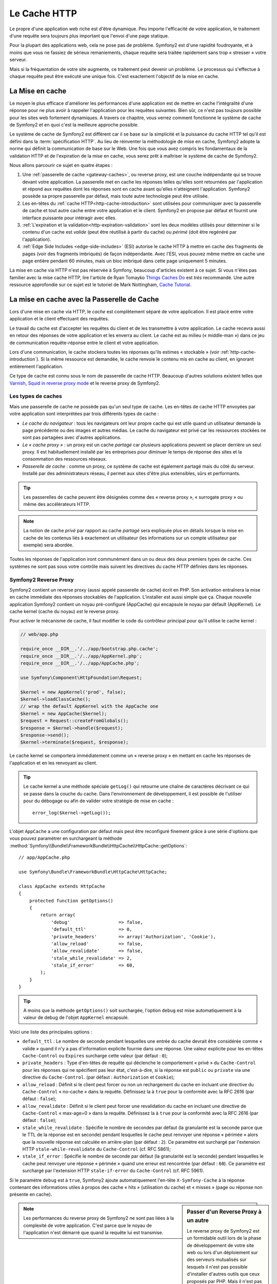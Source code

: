 .. index::
   single: Cache

Le Cache HTTP
=============

Le propre d'une application web riche est d'être dynamique. Peu
importe l'efficacité de votre application, le traitement d'une requête
sera toujours plus important que l'envoi d'une page statique.

Pour la plupart des applications web, cela ne pose pas de
problème. Symfony2 est d'une rapidité foudroyante, et à moins que vous
ne fassiez de sérieux remaniements, chaque requête sera traitée
rapidement sans trop « stresser » votre serveur.

Mais si la fréquentation de votre site augmente, ce traitement peut devenir un
problème. Le processus qui s'effectue à chaque requête
peut être exécuté une unique fois. C'est exactement l'objectif de la
mise en cache.

La Mise en cache
----------------

Le moyen le plus efficace d'améliorer les performances d'une
application est de mettre en cache l'intégralité d'une réponse pour ne
plus avoir à rappeler l'application pour les requêtes suivantes. Bien
sûr, ce n'est pas toujours possible pour les sites web fortement
dynamiques. A travers ce chapitre, vous verrez comment
fonctionne le système de cache de Symfony2 et en quoi c'est la meilleure
approche possible.

Le système de cache de Symfony2 est différent car il se base sur la
simplicité et la puissance du cache HTTP tel qu'il est défini dans la
:term:`spécification HTTP`. Au lieu de réinventer la méthodologie de
mise en cache, Symfony2 adopte la norme qui définit la
communication de base sur le Web. Une fois que vous avez compris
les fondamentaux de la validation HTTP et de l'expiration de la mise
en cache, vous serez prêt à maîtriser le système de cache de
Symfony2.

Nous allons parcourir ce sujet en quatre étapes :

#. Une :ref:`passerelle de cache <gateway-caches>`, ou
   reverse proxy, est une couche indépendante qui se trouve devant
   votre application. La passerelle met en cache les réponses telles
   qu'elles sont retournées par l'application et répond aux requêtes
   dont les réponses sont en cache avant qu'elles n'atteignent
   l'application. Symfony2 possède sa propre passerelle par défaut,
   mais toute autre technologie peut être utilisée.

#. Les en-têtes du :ref:`cache HTTP<http-cache-introduction>`
   sont utilisées pour communiquer avec la passerelle de cache et tout
   autre cache entre votre application et le client. Symfony2 en propose
   par défaut et fournit une interface puissante pour intéragir avec elles.

#. :ref:`L'expiration et la validation<http-expiration-validation>`
   sont les deux modèles utilisés pour déterminer si le contenu d'un cache est
   *valide* (peut être réutilisé à partir du cache) ou *périmé* (doit être
   regénéré par l'application).

#. :ref:`Edge Side Includes <edge-side-includes>` (ESI)
   autorise le cache HTTP à mettre en cache des
   fragments de pages (voir des fragments imbriqués) de façon
   indépendante. Avec l'ESI, vous pouvez même mettre en cache une
   page entière pendant 60 minutes, mais un bloc imbriqué dans cette
   page uniquement 5 minutes.

La mise en cache via HTTP n'est pas réservée à Symfony, beaucoup
d'articles existent à ce sujet. Si vous n'êtes pas familier avec la
mise cache HTTP, lire l'article de Ryan Tomayko `Things Caches Do`_
est *très* recommandé. Une autre ressource approfondie sur
ce sujet est le tutoriel de Mark Nottingham, `Cache Tutorial`_.

.. index::
   single: Cache; Proxy
   single: Cache; Reverse proxy
   single: Cache; Gateway

.. _gateway-caches:

La mise en cache avec la Passerelle de Cache
--------------------------------------------

Lors d'une mise en cache via HTTP, le *cache* est complètement séparé
de votre application. Il est placé entre votre application et le client
effectuant des requêtes.

Le travail du cache est d'accepter les requêtes du client et de les
transmettre à votre application. Le cache recevra aussi en retour des
réponses de votre application et les enverra au client. Le cache est au milieu
(« middle-man ») dans ce jeu de communication requête-réponse
entre le client et votre application.

Lors d'une communication, le cache stockera toutes les réponses qu'ils
estimes « stockable » (voir :ref:`http-cache-introduction`). Si la même
ressource est demandée, le cache renvoie le contenu mis en cache au
client, en ignorant entièrement l'application.

Ce type de cache est connu sous le nom de passerelle de cache
HTTP. Beaucoup d'autres solutions existent telles que `Varnish`_,
`Squid in reverse proxy mode`_ et le reverse proxy de Symfony2.

.. index::
   single: Cache; Types of

Les types de caches
~~~~~~~~~~~~~~~~~~~

Mais une passerelle de cache ne possède pas qu'un seul type de
cache. Les en-têtes de cache HTTP envoyées par votre application sont
interprétées par trois différents types de cache :

* *Le cache du navigateur* : tous les navigateurs ont leur propre
  cache qui est utile quand un utilisateur demande la page précédente
  ou des images et autres médias. Le cache du navigateur est privé car
  les ressources stockées ne sont pas partagées avec d'autres
  applications.

* *Le « cache proxy »* : un proxy est un cache *partagé* car plusieurs
  applications peuvent se placer derrière un seul proxy. Il est
  habituellement installé par les entreprises pour diminuer le temps
  de réponse des sites et la consommation des ressources réseaux.

* *Passerelle de cache* : comme un proxy, ce système de cache est
  également partagé mais du côté du serveur. Installé par des
  administrateurs réseau, il permet aux sites d'être plus extensibles,
  sûrs et performants.

.. tip::

    Les passerelles de cache peuvent être désignées comme des « reverse
    proxy », « surrogate proxy » ou même des accélérateurs HTTP.

.. note::

    La notion de cache *privé* par rapport au cache *partagé* sera
    expliquée plus en détails lorsque la mise en cache de les contenus liés
    à exactement un utilisateur (les informations sur un compte
    utilisateur par exemple) sera abordée.

Toutes les réponses de l'application iront communément dans un ou deux
des deux premiers types de cache. Ces systèmes ne sont pas sous votre contrôle 
mais suivent les directives du cache HTTP définies dans les réponses.

.. index::
   single: Cache; Symfony2 reverse proxy

.. _`symfony-gateway-cache`:

Symfony2 Reverse Proxy
~~~~~~~~~~~~~~~~~~~~~~

Symfony2 contient un reverse proxy (aussi appelé passerelle de cache)
écrit en PHP. Son activation entraînera la mise en cache immédiate des
réponses stockables de l'application. L'installer est aussi simple que ça. Chaque
nouvelle application Symfony2 contient un noyau pré-configuré
(AppCache) qui encapsule le noyau par défault (AppKernel). Le cache kernel (cache
du noyau) *est* le reverse proxy.

Pour activer le mécanisme de cache, il faut modifier le code du
contrôleur principal pour qu'il utilise le cache kernel :

.. code-block:: php

    // web/app.php

    require_once __DIR__.'/../app/bootstrap.php.cache';
    require_once __DIR__.'/../app/AppKernel.php';
    require_once __DIR__.'/../app/AppCache.php';

    use Symfony\Component\HttpFoundation\Request;

    $kernel = new AppKernel('prod', false);
    $kernel->loadClassCache();
    // wrap the default AppKernel with the AppCache one
    $kernel = new AppCache($kernel);
    $request = Request::createFromGlobals();
    $response = $kernel->handle($request);
    $response->send();
    $kernel->terminate($request, $response);

Le cache kernel se comportera immédiatement comme un « reverse proxy » en
mettant en cache les réponses de l'application et en les renvoyant au
client.

.. tip::

    Le cache kernel a une méthode spéciale ``getLog()`` qui retourne
    une chaîne de caractères décrivant ce qui se passe dans la couche
    du cache. Dans l'environnement de développement, il est possible
    de l'utiliser pour du débogage ou afin de valider votre stratégie
    de mise en cache : ::

        error_log($kernel->getLog());

L'objet ``AppCache`` a une configuration par défaut mais
peut être reconfiguré finement grâce à une série d'options que vous
pouvez paramètrer en surchargeant la méthode 
:method:`Symfony\\Bundle\\FrameworkBundle\\HttpCache\\HttpCache::getOptions`::

    // app/AppCache.php

    use Symfony\Bundle\FrameworkBundle\HttpCache\HttpCache;

    class AppCache extends HttpCache
    {
        protected function getOptions()
        {
            return array(
                'debug'                  => false,
                'default_ttl'            => 0,
                'private_headers'        => array('Authorization', 'Cookie'),
                'allow_reload'           => false,
                'allow_revalidate'       => false,
                'stale_while_revalidate' => 2,
                'stale_if_error'         => 60,
            );
        }
    }

.. tip::

    A moins que la méthode ``getOptions()`` soit surchargée, l'option
    ``debug`` est mise automatiquement à la valeur de debug de l'objet
    ``AppKernel`` encapsulé.

Voici une liste des principales options :

* ``default_ttl`` : Le nombre de seconde pendant lesquelles une entrée du
  cache devrait être considérée comme « valide » quand il n'y a pas
  d'information explicite fournie dans une réponse. Une valeur
  explicite pour les en-têtes ``Cache-Control`` ou ``Expires``
  surcharge cette valeur (par défaut : ``0``);


* ``private_headers`` : Type d'en-têtes de requête qui déclenche le
  comportement « privé » du ``Cache-Control`` pour les réponses qui ne
  spécifient pas leur état, c'est-à-dire, si la réponse est ``public``
  ou ``private`` via une directive du ``Cache-Control``. (par défaut : ``Authorization``
  et ``Cookie``);

* ``allow_reload`` : Définit si le client peut forcer ou non un
  rechargement du cache en incluant une directive du ``Cache-Control``
  « no-cache » dans la requête. Définissez la à ``true`` pour la conformité
  avec la RFC 2616 (par défaut : ``false``);

* ``allow_revalidate`` : Définit si le client peut forcer une
  revalidation du cache en incluant une directive de ``Cache-Control``
  « max-age=0 » dans la requête. Définissez la à ``true`` pour la conformité
  avec la RFC 2616 (par défaut : ``false``);

* ``stale_while_revalidate`` : Spécifie le nombre de secondes par
  défaut (la granularité est la seconde parce que le TTL de la réponse
  est en seconde) pendant lesquelles le cache peut renvoyer une
  réponse « périmée » alors que la nouvelle réponse est calculée en
  arrière-plan (par défaut : ``2``). Ce paramètre est surchargé par
  l'extension HTTP ``stale-while-revalidate`` du ``Cache-Control``
  (cf. RFC 5861);

* ``stale_if_error`` : Spécifie le nombre de seconde par défaut (la
  granularité est la seconde) pendant lesquelles le cache peut
  renvoyer une réponse « périmée » quand une erreur est rencontrée (par
  défaut : ``60``). Ce paramètre est surchargé par l'extension HTTP
  ``stale-if-error`` du ``Cache-Control`` (cf. RFC 5961).

Si le paramètre ``debug`` est à ``true``, Symfony2 ajoute
automatiquement l'en-tête ``X-Symfony-Cache`` à la réponse contenant
des informations utiles à propos des cache « hits » (utilisation du
cache) et « misses » (page ou réponse non présente en cache).

.. sidebar:: Passer d'un Reverse Proxy à un autre

   Le reverse proxy de Symfony2 est un formidable outil lors de la
   phase de développement de votre site web ou lors d'un déploiement
   sur des serveurs mutualisés sur lesquels il n'est pas possible
   d'installer d'autres outils que ceux proposés par PHP. Mais il
   n'est pas aussi performant que des proxy écrits en C. C'est
   pourquoi il est fortement recommandé d'utiliser Varnish ou Squid
   sur les serveurs de production si possible. La bonne nouvelle est
   qu'il est très simple de passer d'un proxy à un autre sans
   qu'aucune modification ne soit nécessaire dans le code. Vous pouvez
   commencez avec le reverse proxy de Symfony2 puis le mettre à jour
   plus tard vers Varnish quand votre trafic augmentera.

   Pour plus d'informations concernant Varnish avec Symfony2, veuillez
   vous reportez au chapitre du cookbook :doc:`How to use Varnish
   </cookbook/cache/varnish>`.

.. note::

    Les performances du reverse proxy de Symfony2 ne sont pas liées à
    la complexité de votre application. C'est parce que le noyau de
    l'application n'est démarré que quand la requête lui est
    transmise.

.. index::
   single: Cache; HTTP

.. _http-cache-introduction:

Introduction à la mise en cache avec HTTP
-----------------------------------------

Pour tirer partie des couches de gestion du cache, l'application doit
être capable de communiquer quelles réponses peuvent être mises en
cache et les règles qui décident quand et comment le cache devient
obsolète. Cela se fait en définissant des en-têtes de gestion de cache
HTTP dans la réponse.

.. tip::

    Il faut garder à l'esprit que « HTTP » n'est rien d'autre que le
    langage (un simple langage texte) que les clients web (les
    navigateurs par exemple) et les serveurs utilisent pour
    communiquer entre eux. Parler de mise en cache HTTP revient à
    parler de la partie du langage qui permet aux clients et aux
    serveurs d'échanger les informations relatives à la gestion du
    cache.

HTTP définit quatre en-têtes spécifiques à la mise en cache des réponses :

* ``Cache-Control``
* ``Expires``
* ``ETag``
* ``Last-Modified``

L'en-tête le plus important et le plus versatile est l'en-tête
``Cache-Control`` qui est en réalité une collection d'informations
diverses sur le cache.

.. note::

    Tous ces en-têtes seront complètement détaillés dans la section
    :ref:`http-expiration-validation`.

.. index::
   single: Cache; Cache-Control header
   single: HTTP headers; Cache-Control

L'en-tête Cache-Control
~~~~~~~~~~~~~~~~~~~~~~~

Cet en-tête est unique du fait qu'il contient non pas une, mais un
ensemble varié d'informations sur la possibilité de mise en cache d'une
réponse. Chaque information est séparée par une virgule :

     Cache-Control: private, max-age=0, must-revalidate

     Cache-Control: max-age=3600, must-revalidate

Symfony fournit une abstraction du ``Cache-Control`` pour faciliter sa
gestion::

    $response = new Response();

    // marquer la réponse comme publique ou privée
    $response->setPublic();
    $response->setPrivate();

    // définir l'âge max des caches privés ou des caches partagés
    $response->setMaxAge(600);
    $response->setSharedMaxAge(600);

    // définir une directive personnalisée du Cache-Control
    $response->headers->addCacheControlDirective('must-revalidate', true);

Réponse publique et réponse privée
~~~~~~~~~~~~~~~~~~~~~~~~~~~~~~~~~~

Les passerelles de cache et les caches « proxy » sont considérés comme
étant « partagés » car leur contenu est partagé par plusieurs
utilisateurs. Si une réponse spécifique à un utilisateur est par
erreur stockée dans ce type de cache, elle pourrait être renvoyée à un
nombre quelconque d'autres utilisateurs. Imaginez si les informations
concernant votre compte sont mises en cache et ensuite envoyées à tous
les utilisateurs suivants qui souhaitent accéder à leur page de compte !

Pour gérer cette situation, chaque réponse doit être définie comme
étant publique ou privée :

* *public*: Indique que la réponse peut être mise en cache, à la fois,
   par les caches privés et les caches publiques;

* *private*: Indique que toute la réponse concerne un unique
   utilisateur et qu'elle ne doit pas être stockée dans les caches
   publics.

Symfony considère par défaut chaque réponse comme étant privée. Pour
tirer parti des caches partagés (comme le reverse proxy de Symfony2),
la réponse devra explicitement être définie comme publique.

.. index::
   single: Cache; Safe methods

Méthodes sures
~~~~~~~~~~~~~~

La mise en cache HTTP ne fonctionne qu'avec les méthodes « sures »
(telles que GET et HEAD). « Être sûr » signifie que l'état de
l'application n'est jamais modifié par le serveur au moment de servir
la requête (il est bien-sûr possible de loguer des informations,
mettre en cache des données, etc.). Cela a deux conséquences :

* L'état de l'application ne devrait *jamais* être modifié en répondant
  à une requête GET ou HEAD. Même s'il n'y a pas de passerelle de
  cache, la présence d'un cache « proxy » signifie qu'aucune requête
  GET ou HEAD ne pourrait pas atteindre le serveur.

* Ne pas mettre en cache les méthodes PUT, POST ou DELETE. Ces
  méthodes sont normalement utilisées pour changer l'état de
  l'application (supprimer un billet de blog par exemple). La mise en
  cache de ces méthodes empêcherait certaines requêtes d'atteindre et de
  modifier l'application.

Règles de mise en cache et configuration par défaut
~~~~~~~~~~~~~~~~~~~~~~~~~~~~~~~~~~~~~~~~~~~~~~~~~~~

HTTP 1.1 permet de tout mettre en cache par défaut à moins qu'il n'y
ait un en-tête ``Cache-Control``. En pratique, la plupart des
systèmes de cache ne font rien quand les requêtes contiennent un
cookie, ont un en-tête d'autorisation, utilisent une méthode non sure
(i.e. PUT, POST, DELETE), ou quand les réponses ont un code de
redirection.

Symfony2 définit automatiquement une configuration de l'en-tête
Cache-Control quand aucun n'est défini par le développeur en suivant
ces règles :

* Si aucun en-tête de cache n'est défini (``Cache-Control``, ``Expires``, ``ETag``
  ou ``Last-Modified``), ``Cache-Control`` est défini à ``no-cache``, ce qui veut
  dire que la réponse ne sera pas mise en cache;

* Si ``Cache-Control`` est vide (mais que l'un des autres en-têtes de cache est
  présent) sa valeur est définie à ``private, must-revalidate``;

* Mais si au moins une directive ``Cache-Control`` est définie et
  aucune directive 'publique' ou ``private`` n'a pas été ajoutée
  explicitement, Symfony2 ajoute la directive ``private``
  automatiquement (sauf quand ``s-maxage`` est défini).

.. _http-expiration-validation:

HTTP Expiration et Validation
-----------------------------

La spécification HTTP définit deux modèles de mise en cache :

* Avec le `modèle d'expiration`_, on spécifie simplement combien de
  temps une réponse doit être considérée comme « valide » en incluant un
  en-tête ``Cache-Control`` et/ou ``Expires``. Les systèmes de cache qui
  comprennent les directives n'enverront pas la même requête jusqu'à ce
  que la version en cache devienne « invalide ».

* Quand une page est dynamique (c-a-d quand son contenu change
  souvent), le `modèle de validation`_ est souvent nécessaire. Avec ce
  modèle, le système de cache stocke la réponse mais demande au
  serveur à chaque requête si la réponse est encore
  valide. L'application utilise un identifiant unique (l'en-tête ``Etag``)
  et/ou un timestamp (l'en-tête ``Last-Modified``) pour vérifier si la
  page a changé depuis sa mise en cache.

Le but de ces deux modèles est de ne jamais générer deux fois la même
réponse en s'appuyant sur le système de cache pour stoker et renvoyer
la réponse valide.

.. sidebar:: En lisant la spécification HTTP

    La spécification HTTP définit un langage simple mais puissant dans
    lequel les clients et les serveurs peuvent communiquer. En tant
    que développeur web, le modèle requête-réponse est le plus
    populaire. Malheureusement, le document de spécification - `RFC 2616`_ - 
    peut être difficile à lire.

    Il existe actuellement une tentative (`HTTP Bis`_) de réécriture
    de la RFC 2616.  Elle ne décrit pas une nouvelle version du HTTP
    mais clarifie plutôt la spécification originale du HTTP. Elle est
    découpée en sept parties ; tout ce qui concerne la gestion du
    cache se retrouve dans deux chapitres dédiés (`P4 - Conditional
    Requests`_ et `P6 - Caching: Browser and intermediary caches`_).

    En tant que développeur web, il est fortement recommandé de lire
    la spécification. Sa clarté et sa puissance - même plus dix ans après
    sa création - est inestimable. Ne soyez pas rebuté par
    l'apparence du document - son contenu est beaucoup plus beau que son aspect.

.. index::
   single: Cache; HTTP expiration

Expiration
~~~~~~~~~~

Le modèle d'expiration du cache est le plus efficace et le plus simple
à mettre en place et devrait être utilisé dès que possible. Quand une
réponse est mise en cache avec une directive d'expiration, le cache
stockera la réponse et la renverra directement sans solliciter
l'application avant son expiration.

Ce modèle est mis en oeuvre avec deux en-têtes HTTP presque identiques :
``Expires`` ou ``Cache-Control``.

.. index::
   single: Cache; Expires header
   single: HTTP headers; Expires

Expiration avec l'en-tête ``Expires``
~~~~~~~~~~~~~~~~~~~~~~~~~~~~~~~~~~~~~

D'après la spécification HTTP, « les champs de l'en-tête ``Expires``
donnent la date après laquelle la réponse est considérée comme
invalide ». Cet en-tête peut être défini avec la méthode ``setExpires()``
de l'objet ``Response``. Elle prend un objet ``DateTime`` en argument :

.. code-block:: php

    $date = new DateTime();
    $date->modify('+600 seconds');

    $response->setExpires($date);

L'en-tête HTTP résultante sera :

.. code-block:: text

    Expires: Thu, 01 Mar 2011 16:00:00 GMT

.. note::

    La méthode ``setExpires()`` convertit automatiquement la date au
    format GMT comme demandé par la spécification.

Notez que dans toutes les versions HTTP précédant la 1.1, le serveur d'origine
n'était pas obligé d'envoyer l'entête ``Date``. En conséquence, le cache
(par exemple le navigateur) pourrait être obligé de consulter l'horloge
locale afin d'évaluer l'entête ``Expires`` rendant ainsi le calcul de la
durée de vie sensible aux décalages d'horloges.
Une autre limitation de l'entête  ``Expires`` est que la spécification déclare
que « les serveurs HTTP/1.1 ne devraient pas envoyer des dates ``Expires`` de
plus d'un an dans le futur ».

.. index::
   single: Cache; Cache-Control header
   single: HTTP headers; Cache-Control

Expiration avec l'en-tête ``Cache-Control``
~~~~~~~~~~~~~~~~~~~~~~~~~~~~~~~~~~~~~~~~~~~

À cause des limitations de l'en-tête ``Expires``, bien souvent, il faut utiliser
l'en-tête ``Cache-Control``. Rappelez-vous que l'en-tête ``Cache-Control`` est
utilisé pour spécifier une grande partie des directives de cache. Pour le modèle
d'expiration, il y a deux directives, ``max-age`` et ``s-maxage``. La première
est utilisée par tous les systèmes de cache alors que la seconde n'est utilisée que
par les systèmes de cache partagés :

.. code-block:: php

    // Définir le nombre de secondes après lesquelles la réponse
    // ne devrait plus être considérée comme valide
    $response->setMaxAge(600);

    // Idem mais uniquement pour les caches partagés
    $response->setSharedMaxAge(600);

L'en-tête ``Cache-Control`` devrait être (il peut y avoir d'autres directives) :

.. code-block:: text

    Cache-Control: max-age=600, s-maxage=600

.. index::
   single: Cache; Validation

Validation
~~~~~~~~~~

S'il faut mettre à jour une ressource dès qu'il y a un changement de
données, le modèle d'expiration ne convient pas. Avec le modèle
d'expiration, l'application ne sera pas appelée jusqu'au moment où le
cache devient invalide.

Le modèle de validation du cache corrige ce problème. Dans ce modèle,
le cache continue de stocker les réponses. La différence est que pour
chaque requête, le cache demande à l'application si la réponse en cache
est encore valide. Si la réponse en cache est encore valide,
l'application renvoie un statut 304 et aucun contenu. Le cache sait
que la réponse en cache est valide.

Ce modèle permet d'économiser beaucoup de bande passante car la même
réponse n'est pas envoyée deux fois au même client (un code 304 est
envoyé à la place). Si l'application est bien construite, il est
possible de déterminer le minimum de données nécessitant l'envoi de
réponse 304 et aussi d'économiser des ressources CPU (voir ci-dessous
pour un exemple d'implémentation).

.. tip::

    Le code 304 signifie « Non modifié ». C'est important car la réponse
    associée à ce code ne contient pas le contenu demandé en
    réalité. Au lieu de cela, la réponse est simplement un ensemble
    léger de directives qui informe le cache qu'il devrait utiliser la
    réponse stockée.

Comme avec le modèle d'expiration, il y a deux différents types
d'en-têtes HTTP qui peuvent être utilisés pour implémenter ce modèle :
``ETag`` et ``Last-Modified``.

.. index::
   single: Cache; ETag header
   single: HTTP headers; ETag

Validation avec l'en-tête ``ETag``
~~~~~~~~~~~~~~~~~~~~~~~~~~~~~~~~~~

L'en-tête ``ETag`` est une chaîne de caractères (appelée « entity-tag »)
qui identifie de façon unique une représentation de la ressource
appelée. Il est entièrement généré et défini par votre application tel
que vous pouvez spécifier, par exemple, si la ressource ``/about``,
stockée en cache, sera mise à jour avec ce que votre application
retourne. Un ``ETag`` est similaire à une empreinte et est utilisé
pour comparer rapidement si deux versions différentes d'une ressource
sont équivalentes. Comme une empreinte, chaque ``ETag`` doit être
unique pour toutes les représentations de la même ressource.

Voici une implémentation simple qui génère l'en-tête ETag depuis un
md5 du contenu :

.. code-block:: php

    public function indexAction()
    {
        $response = $this->render('MyBundle:Main:index.html.twig');
        $response->setETag(md5($response->getContent()));
        $response->setPublic(); // permet de s'assurer que la réponse est publique, et qu'elle peut donc être cachée
        $response->isNotModified($this->getRequest());

        return $response;
    }

La méthode :method:`Symfony\\Component\\HttpFoundation\\Response::isNotModified`
method:`Symfony\\Component\\HttpFoundation\\Response::isNotModified`
compare le ``ETag`` envoyé avec la requête avec celui défini dans l'objet ``Response``.
S'ils sont identiques, la méthode renvoie automatiquement le code 304 en
``Response``.

Cet algorithme est assez simple et très générique, mais il est
nécessaire de créer entièrement l'objet ``Response`` avant de pouvoir
calculer l'en-tête ETag, ce qui n'est pas optimal. En d'autre termes,
cette approche économise la bande passante mais pas l'utilisation du
CPU.

Dans la section :ref:`optimizing-cache-validation`, vous verrez
comment le modèle de validation peut être utilisé plus intelligemment
pour déterminer la validité d'un cache sans faire autant de travail.

.. tip::

    Symfony2 supporte aussi les ETags moins robustes en définissant le
    second argument à ``true`` pour la méthode
    :method:`Symfony\\Component\\HttpFoundation\\Response::setETag`.

.. index::
   single: Cache; Last-Modified header
   single: HTTP headers; Last-Modified

Validation avec l'en-tête ``Last-Modified``
~~~~~~~~~~~~~~~~~~~~~~~~~~~~~~~~~~~~~~~~~~~

L'en-tête ``Last-Modified`` est la seconde forme de la
validation. D'après la spécification HTTP, les champs de l'en-tête
``Last-Modified`` indiquent la date et l'heure à laquelle le serveur
d'origine croit que la représentation a été modifiée pour la dernière
fois. En d'autres termes, l'application décide si oui ou non le
contenu du cache a été mis à jour, en se basant sur le fait que, si oui
ou non le cache a été mis à jour depuis que la réponse a été mise en
cache.

Par exemple, vous pouvez utiliser la date de dernière mise à jour de tout les objets
nécessitant de calculer le rendu de la ressource comme valeur de l'en-tête
``Last-Modified`` :

.. code-block:: php

    public function showAction($articleSlug)
    {
        // ...

        $articleDate = new \DateTime($article->getUpdatedAt());
        $authorDate = new \DateTime($author->getUpdatedAt());

        $date = $authorDate > $articleDate ? $authorDate : $articleDate;

        $response->setLastModified($date);
        // Définit la réponse comme publique. Sinon elle sera privée par défaut.
        $response->setPublic();

        if ($response->isNotModified($this->getRequest())) {
            return $response;
        }

        // ajoutez du code ici pour remplir la réponse avec le contenu complet

        return $response;
    }

La méthode :method:`Symfony\\Component\\HttpFoundation\\Response::isNotModified`
compare l'en-tête ``If-Modified-Since`` envoyé par la requête avec l'en-tête
``Last-Modified`` défini pour la réponse. S'ils sont équivalents, l'objet
``Response`` contiendra le code 304.

.. note::

    L'en-tête de la requête ``If-Modified-Since`` est égal à l'en-tête de
    la dernière réponse ``Last-Modified`` du client pour une ressource
    donnée. C'est grâce à cela que le client et le serveur communiquent
    et constatent ou non si la ressource a été mise à jour depuis
    qu'elle est en cache.

.. index::
   single: Cache; Conditional get
   single: HTTP; 304

.. _optimizing-cache-validation:

Optimiser son code avec le modèle de validation du cache
~~~~~~~~~~~~~~~~~~~~~~~~~~~~~~~~~~~~~~~~~~~~~~~~~~~~~~~~

Le but principal de toutes les stratégies de mise en cache est de
diminuer la charge de l'application. Autrement dit, moins
l'application aura à « travailler » pour renvoyer un status 304, 
mieux ce sera. La méthode ``Response::isNotModified()`` fait
exactement ça en exposant un modèle simple et efficace :

.. code-block:: php

    public function showAction($articleSlug)
    {
        // Obtenir le minimum d'informations pour calculer
        // l'ETag ou la dernière valeur modifiée (Last-Modified value)
        // (basé sur lobjet Request, les données sont recueillies
        // d'une base de données ou d'un couple clé-valeur
        // par exemple)
        $article = // ...

        // Créer un objet Response avec un en-tête ETag
        // et/ou un en-tête Last-Modified
        $response = new Response();
        $response->setETag($article->computeETag());
        $response->setLastModified($article->getPublishedAt());

        // Définit la réponse comme publique. Sinon elle sera privée par défaut.
        $response->setPublic();

        // Vérifier que l'objet Response n'est pas modifié
        // pour un objet Request donné
        if ($response->isNotModified($this->getRequest())) {
            // Retourner immédiatement un objet 304 Response
            return $response;
        } else {
            // faire plus de travail ici - comme récupérer plus de données
            $comments = // ...
            
            // ou formatter un template avec la $response déjà existante
            return $this->render(
                'MyBundle:MyController:article.html.twig',
                array('article' => $article, 'comments' => $comments),
                $response
            );
        }
    }

Quand l'objet ``Response`` n'est pas modifié, la méthode
``isNotModified()`` définit automatiquement le code 304, enlève le
contenu et les en-têtes qui ne doivent pas être présents pour un
status ``304`` (voir la
:method:`Symfony\\Component\\HttpFoundation\\Response::setNotModified`).

.. index::
   single: Cache; Vary
   single: HTTP headers; Vary

Faire varier la Response
~~~~~~~~~~~~~~~~~~~~~~~~

Jusqu'ici, chaque URI est considérée comme une représentation unique
de la ressource cible. Par défaut, la mise en cache HTTP est faite en
donnant l'URI de la ressource comme clé de cache. Si deux personnes
demandent la même URI d'une ressource qui peut être mise en cache, la
deuxième personne recevra la version qui est dans le cache.

Dans certains cas, ce n'est pas suffisant et des versions différentes
de la même URI ont besoin d'être mises en cache en fonction des
valeurs d'un ou plusieurs en-têtes. Par exemple, si les pages sont
compressées parce que le client le supporte, n'importe quelle URI a
deux représentations : une quand le client accepte la compression,
l'autre quand le client ne l'accepte pas. Cette détermination est
faite grâce à la valeur de l'en-tête ``Accept-Encoding``.

Dans ce cas, le cache doit contenir une version compressée et une
version non compressée de la réponse pour une URI particulière et les
envoyer en fonction de la valeur ``Accept-Encoding`` de la requête. Cela
est possible en utilisant l'en-tête ``Vary`` de la réponse, qui est une
liste des différents en-têtes séparés par des virgules dont les
valeurs définissent une représentation différente de la même
ressource.

.. code-block:: text

    Vary: Accept-Encoding, User-Agent

.. tip::

    Cet en-tête ``Vary`` particulier permettra la mise en cache de versions
    différentes de la même ressource en se basant sur l'URI et la
    valeur des en-têtes ``Accept-Encoding`` et ``User-Agent``.

L'objet ``Response`` propose une interface pour gérer l'en-tête ``Vary`` :

.. code-block:: php

    // définir une en-tête "vary"
    $response->setVary('Accept-Encoding');

    // définir plusieurs en-têtes "vary"
    $response->setVary(array('Accept-Encoding', 'User-Agent'));

La méthode ``setVary()`` prend un nom d'en-tête ou un tableau de noms
d'en-tête pour lesquels la réponse varie.

Expiration et Validation
~~~~~~~~~~~~~~~~~~~~~~~~

Il est possible bien entendu d'utiliser à la fois le modèle de
validation et d'expiration pour un même objet ``Response``. Mais comme
le modèle d'expiration l'emporte sur le modèle de validation, il est
facile de bénéficier du meilleur des deux modèles. En d'autres termes
en utilisant à la fois l'expiration et la validation, vous pouvez
programmer le cache pour qu'il fournisse son contenu pendant qu'il
vérifie à intervalle régulier (l'expiration) que ce contenu est
toujours valide.

.. index::
    pair: Cache; Configuration

Les autres méthodes de l'objet Response
~~~~~~~~~~~~~~~~~~~~~~~~~~~~~~~~~~~~~~~

La classe Response fournit beaucoup d'autres méthodes en relation avec
la gestion du cache. Voici les plus utiles :

.. code-block:: php

    // Marquer l'objet Response comme obsolète
    $response->expire();

    // Forcer le retour d'une réponse 304 nettoyé avec aucun contenu
    $response->setNotModified();

La plupart des en-têtes en relation avec la gestion du cache peuvent
être définis avec la seule méthode
:method:`Symfony\\Component\\HttpFoundation\\Response::setCache`::

    // Définir la configuration du cache avec un seul appel
    $response->setCache(array(
        'etag'          => $etag,
        'last_modified' => $date,
        'max_age'       => 10,
        's_maxage'      => 10,
        'public'        => true,
        // 'private'    => true,
    ));

.. index::
  single: Cache; ESI
  single: ESI

.. _edge-side-includes:

Utilisation de la technologie « Edge Side Includes »
----------------------------------------------------

Les passerelles de caches sont une bonne solution pour améliorer les
performances d'un site. Mais elles ont une limitation : elles peuvent
uniquement mettre en cache une page dans son intégralité. Si ce n'est
pas possible de mettre une page entière en cache ou si des parties de
cette page sont plus dynamiques que d'autres, cela pose
problème. Heureusement, Symfony2 fournit une solution pour ces
situations, basée sur la technologie « Edge Side Includes », aussi appelée
`ESI`_. Akamaï a écrit cette spécification il y a 10 ans ; elle permet
de mettre en cache une partie de page avec une stratégie différente de
l'ensemble de la page.

La spécification « ESI » décrit des marqueurs (« tags ») qui peuvent être
embarqués dans la page pour communiquer avec la passerelle de
cache. Un seul marqueur est implémenté dans Symfony2, ``include`` car
c'est le seul qui est utile en dehors du contexte Akamaï : 

.. code-block:: html

    <!DOCTYPE html>
    <html>
        <body>
            <!-- ... some content -->

            <!-- Embed the content of another page here -->
            <esi:include src="http://..." />

            <!-- ... some content -->
        </body>
    </html>

.. note::

    L'exemple montre que chaque marqueur ESI a une URL complète
    (fully-qualified). Un marqueur ESI représente un morceau de page
    qui peut être appelé via une URL donnée.

Quand une requête est envoyée, la passerelle de cache appelle la page
entière depuis son espace de stockage ou depuis le « backend » de
l'application. Si la réponse contient un ou plusieurs marqueur ESI,
ils sont gérés de la même manière. En d'autres termes, la passerelle de cache récupère
les fragments de page de son cache, ou demande à l'application de les recalculer.
Quand tous les marqueurs ont été calculés, la passerelle les « fusionne » avec la
page principale et envoie le contenu final vers le client.

Le processus est géré de manière transparente au niveau de la
passerelle de cache (c-a-d à l'extérieur de l'application). Comme vous
pouvez le voir, si vous décidez de prendre l'avantage des marqueurs
ESI, Symfony2 réalise le procédé pour les inclure presque sans effort.

Utiliser ESI avec Symfony2
~~~~~~~~~~~~~~~~~~~~~~~~~~

Premièrement, pour utiliser ESI, il faut l'activer dans la
configuration de l'application :

.. configuration-block::

    .. code-block:: yaml

        # app/config/config.yml
        framework:
            # ...
            esi: { enabled: true }

    .. code-block:: xml

        <!-- app/config/config.xml -->
        <framework:config ...>
            <!-- ... -->
            <framework:esi enabled="true" />
        </framework:config>

    .. code-block:: php

        // app/config/config.php
        $container->loadFromExtension('framework', array(
            // ...
            'esi'    => array('enabled' => true),
        ));

Maintenant, prenons l'exemple d'une page statique excepté pour
l'espace « Actualités » qui se trouve en base de page. Avec ESI, il est
possible de mettre en cache la partie qui gère les actualités
indépendamment du reste de la page.

.. code-block:: php

    public function indexAction()
    {
        $response = $this->render('MyBundle:MyController:index.html.twig');
        // définit l'âge maximal partagé - cela marque aussi la réponse comme étant publique
        $response->setSharedMaxAge(600);

        return $response;
    }

Dans cet exemple, la page a une espérance de vie de 10 minutes en
cache. Dans un deuxième temps, incluons l'élément relatif à
l'actualité dans un template via une action embarquée. Ceci sera
réalisé grâce au « helper » ``render`` (voir la documentation sur
:ref:`templating-embedding-controller` pour plus de détails).

Comme le contenu embarqué provient d'une autre page (ou d'un autre
contrôleur), Symfony2 utilise le « helper » standard ``render`` pour
configurer le marqueur ESI :

.. configuration-block::

    .. code-block:: jinja

        {% render '...:news' with {}, {'standalone': true} %}

    .. code-block:: php

        <?php echo $view['actions']->render('...:news', array(), array('standalone' => true)) ?>

Définir ``standalone`` à ``true`` permet à Symfony2 de savoir que
l'action doit être renvoyée en tant que marqueur ESI. Vous devez vous
demandez pourquoi vous devriez préférer utiliser un « helper » au lieu
d'écrire simplement le marquer ESI vous-même. C'est parce que
l'utilisation d'un helper permettra à l'application de fonctionner
même s'il n'y a pas de passerelle de cache installée. Voyons cela plus
en détail.

Quand standalone est défini à ``false`` (la valeur par défaut), Symfony2
fusionne le contenu de la page inclue avec le contenu de la page
principale avant d'envoyer la réponse au client. Mais quand standalone
est défini à ``true``, *et* si Symfony2 détecte qu'il y a un dialogue avec
une passerelle de cache qui supporte ESI, l'application génère le
marqueur. Mais s'il n'y a pas de passerelle ou si elle ne supporte pas le
ESI, Symfony2 fusionnera simplement les contenus comme si standalone
était défini à ``false``.

.. note::

    Symfony2 détecte si la passerelle gère les marqueurs ESI grâce à
    une autre spécification de Akamaï qui est dores et déjà supporté
    par le reverse proxy de Symfony2.

L'action embarquée peut maintenant spécifier ces propres règles de
gestion du cache, entièrement indépendamment du reste de la page.

.. code-block:: php

    public function newsAction()
    {
      // ...

      $response->setSharedMaxAge(60);
    }

Avec ESI, la page complète sera valide pendant 600 secondes, mais le
composant de gestion des actualités ne le sera que pendant 60
secondes.

Un pré-requis à l'utilisation de ESI est que les actions embarquées
soient accessibles via une URL pour que la passerelle de cache puisse
les recharger indépendamment du reste de la page. Bien-sûr, une action
ne peut pas être appelée à moins qu'il y ait une route qui pointe vers
elle. Symfony2 le prend en charge via une route et un contrôleur
génériques. Pour que l'inclusion du marqueur ESI fonctionne
correctement, il faut définir une route ``_internal`` :

.. configuration-block::

    .. code-block:: yaml

        # app/config/routing.yml
        _internal:
            resource: "@FrameworkBundle/Resources/config/routing/internal.xml"
            prefix:   /_internal

    .. code-block:: xml

        <!-- app/config/routing.xml -->
        <?xml version="1.0" encoding="UTF-8" ?>

        <routes xmlns="http://symfony.com/schema/routing"
            xmlns:xsi="http://www.w3.org/2001/XMLSchema-instance"
            xsi:schemaLocation="http://symfony.com/schema/routing http://symfony.com/schema/routing/routing-1.0.xsd">

            <import resource="@FrameworkBundle/Resources/config/routing/internal.xml" prefix="/_internal" />
        </routes>

    .. code-block:: php

        // app/config/routing.php
        use Symfony\Component\Routing\RouteCollection;
        use Symfony\Component\Routing\Route;

        $collection->addCollection($loader->import('@FrameworkBundle/Resources/config/routing/internal.xml', '/_internal'));

        return $collection;

.. tip::

    Puisque la route permet à toutes les actions d'être appelées
    depuis une URL, il est possible de les protéger avec le pare-feu de
    Symfony2 (en autorisant l'accès uniquement aux adresses IP de vos
    serveurs proxy). Lisez le paragraphe :ref:`Sécuriser par IP<book-security-securing-ip>`
    du :doc:`chapitre Sécurité </book/security>` pour plus d'informations sur
    comment faire cela.

Un des grands avantages de cette stratégie de cache est qu'il est
possible d'avoir une application aussi dynamique que souhaitée et
tout en faisant appel à cette application le moins possible.

.. note::

    Une fois que ESI est utilisée, il ne faut pas oublier de toujours
    utiliser la directive ``s-maxage`` à la place de
    ``max-age``. Comme le navigateur ne reçoit que la réponse
    « agrégée » de la ressource, il n'est pas conscient de son
    « sous-contenu », il suit la directive ``max-age`` et met toute la
    page en cache. Ce qui n'est pas souhaitable.

Le helper ``render`` supporte deux autres méthodes utiles :

* ``alt``: utilisée comme l'attribut ``alt`` du marqueur ESI, il
  permet de spécifier une URL alternative si la ressource ``src`` ne
  peut pas être trouvée ;

* ``ignore_errors``: s'il est défini à ``true``, un attribut ``onerror`` sera ajouté à
  l'ESI avec une valeur ``continue`` indiquant que, en cas d'échec, la
  passerelle de cache enlèvera la marqueur ESI sans erreur ou warning.

.. index::
    single: Cache; Invalidation

.. _http-cache-invalidation:

Invalidation du cache
---------------------

    « There are only two hard things in Computer Science: cache invalidation
    and naming things. » --Phil Karlton

    Ceci peut être traduit comme : 
    « Il existe uniquement deux opérations délicates en Informatique :
    l'invalidation de cache et nommer les choses. »

L'invalidation des données du cache ne devrait pas être gérée au
niveau de l'application parce que l'invalidation est déjà prise en
compte nativement par le modèle de gestion du cache HTTP. Si la
validation est utilisée, il ne devrait pas y avoir besoin d'utiliser
l'invalidation par définition ; si l'expiration est utilisée et qu'il y
a besoin d'invalider une ressource, c'est que date d'expiration a été
définie trop loin dans le futur.

.. note::

    Puisque l'invalidation est un sujet spécifique à chaque type de reverse proxy,
    si vous ne vous occupez pas de l'invalidation, vous pouvez passer d'un reverse
    proxy à l'autre sans changer quoique ce soit au code de votre application.

En fait, tous les « reverse proxies » fournissent un moyen de purger les
données du cache mais il faut l'éviter autant que possible. Le moyen
le plus standard est de purger le cache pour une URL donnée en
l'appelant avec la méthode HTTP spéciale ``PURGE``.

Voici comment configurer le reverse proxy de Symfony2 pour supporter méthode HTTP ``PURGE`` :

.. code-block:: php

    // app/AppCache.php
 
    use Symfony\Bundle\FrameworkBundle\HttpCache\HttpCache;

    class AppCache extends HttpCache
    {
        protected function invalidate(Request $request)
        {
            if ('PURGE' !== $request->getMethod()) {
                return parent::invalidate($request);
            }

            $response = new Response();
            if (!$this->getStore()->purge($request->getUri())) {
                $response->setStatusCode(404, 'Not purged');
            } else {
                $response->setStatusCode(200, 'Purged');
            }

            return $response;
        }
    }

.. caution::

    Il faut protéger cette méthode HTTP ``PURGE`` d'une manière ou d'une
    autre pour éviter que n'importe qui ne puisse purger le cache.

Résumé
------

Symfony2 a été conçu pour suivre les règles éprouvées du protocole
HTTP. La mise en cache n'y fait pas exception. Comprendre le système
de cache de Symfony2 signifie une bonne compréhension des modèles de
gestion du cache HTTP et de les utiliser efficacement. Ceci veut dire
qu'au lieu de s'appuyer uniquement sur la documentation et les
exemples de code de Symfony2, vous pouvez vous ouvrir à un monde plein
de connaissances relatives au cache et passerelles de cache HTTP telles que
Varnish.

En savoir plus grâce au Cookbook
--------------------------------

* :doc:`/cookbook/cache/varnish`

.. _`Things Caches Do`: http://tomayko.com/writings/things-caches-do
.. _`Cache Tutorial`: http://www.mnot.net/cache_docs/
.. _`Varnish`: https://www.varnish-cache.org/
.. _`Squid in reverse proxy mode`: http://wiki.squid-cache.org/SquidFaq/ReverseProxy
.. _`modèle d'expiration`: http://tools.ietf.org/html/rfc2616#section-13.2
.. _`modèle de validation`: http://tools.ietf.org/html/rfc2616#section-13.3
.. _`RFC 2616`: http://tools.ietf.org/html/rfc2616
.. _`HTTP Bis`: http://tools.ietf.org/wg/httpbis/
.. _`P4 - Conditional Requests`: http://tools.ietf.org/html/draft-ietf-httpbis-p4-conditional-12
.. _`P6 - Caching: Browser and intermediary caches`: http://tools.ietf.org/html/draft-ietf-httpbis-p6-cache-12
.. _`ESI`: http://www.w3.org/TR/esi-lang
